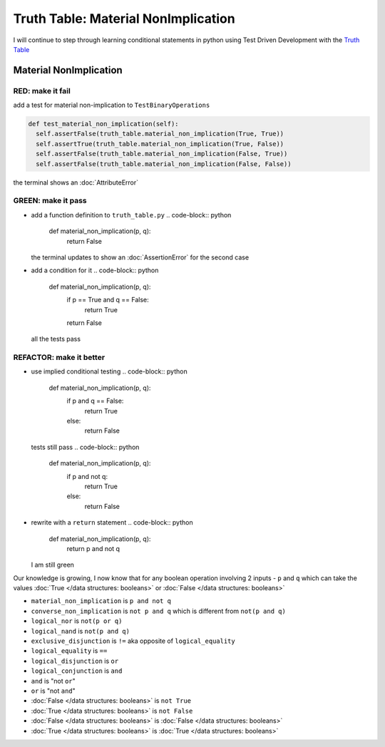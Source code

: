 Truth Table: Material NonImplication
====================================

I will continue to step through learning conditional statements in python using Test Driven Development with the `Truth Table <https://en.wikipedia.org/wiki/Truth_table>`_



Material NonImplication
-----------------------

RED: make it fail
^^^^^^^^^^^^^^^^^

add a test for material non-implication to ``TestBinaryOperations``

.. code-block:: python

    def test_material_non_implication(self):
      self.assertFalse(truth_table.material_non_implication(True, True))
      self.assertTrue(truth_table.material_non_implication(True, False))
      self.assertFalse(truth_table.material_non_implication(False, True))
      self.assertFalse(truth_table.material_non_implication(False, False))

the terminal shows an :doc:`AttributeError`

GREEN: make it pass
^^^^^^^^^^^^^^^^^^^


* add a function definition to ``truth_table.py``
  .. code-block:: python

    def material_non_implication(p, q):
      return False
  the terminal updates to show an :doc:`AssertionError` for the second case
* add a condition for it
  .. code-block:: python

    def material_non_implication(p, q):
      if p == True and q == False:
       return True
      return False
  all the tests pass

REFACTOR: make it better
^^^^^^^^^^^^^^^^^^^^^^^^


* use implied conditional testing
  .. code-block:: python

    def material_non_implication(p, q):
      if p and q == False:
       return True
      else:
       return False
  tests still pass
  .. code-block:: python

    def material_non_implication(p, q):
      if p and not q:
       return True
      else:
       return False

* rewrite with a ``return`` statement
  .. code-block:: python

    def material_non_implication(p, q):
      return p and not q
  I am still green

Our knowledge is growing, I now know that for any boolean operation involving 2 inputs - ``p`` and ``q`` which can take the values :doc:`True </data structures: booleans>` or :doc:`False </data structures: booleans>`


* ``material_non_implication`` is ``p and not q``
* ``converse_non_implication`` is ``not p and q`` which is different from ``not(p and q)``
* ``logical_nor`` is ``not(p or q)``
* ``logical_nand`` is ``not(p and q)``
* ``exclusive_disjunction`` is ``!=`` aka opposite of ``logical_equality``
* ``logical_equality`` is ``==``
* ``logical_disjunction`` is ``or``
* ``logical_conjunction`` is ``and``
* ``and`` is "not ``or``"
* ``or`` is "not ``and``"
* :doc:`False </data structures: booleans>` is ``not True``
* :doc:`True </data structures: booleans>` is ``not False``
* :doc:`False </data structures: booleans>` is :doc:`False </data structures: booleans>`
* :doc:`True </data structures: booleans>` is :doc:`True </data structures: booleans>`
